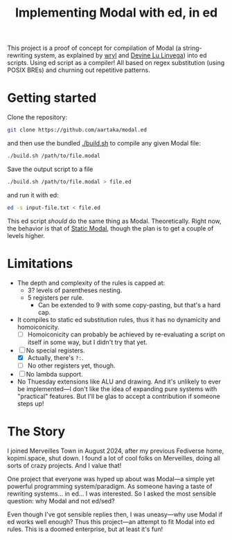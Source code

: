 #+TITLE:Implementing Modal with ed, in ed

This project is a proof of concept for compilation of Modal
(a string-rewriting system, as explained by [[https://wryl.tech/projects/modal.html][wryl]] and [[https://wiki.xxiivv.com/site/modal.html][Devine Lu Linvega]]) into ed scripts.
Using ed script as a compiler!
All based on regex substitution (using POSIX BREs) and churning out repetitive patterns.

* Getting started

Clone the repository:
#+begin_src sh
  git clone https://github.com/aartaka/modal.ed
#+end_src
and then use the bundled [[./build.sh]] to compile any given Modal file:
#+begin_src sh
  ./build.sh /path/to/file.modal
#+end_src
Save the output script to a file
#+begin_src sh
  ./build.sh /path/to/file.modal > file.ed
#+end_src
and run it with ed:
#+begin_src sh
  ed -s input-file.txt < file.ed
#+end_src

This ed script /should/ do the same thing as Modal.
Theoretically.
Right now, the behavior is that of [[https://www.sheeeeeeeep.art/types-of-modal.html#static-modal][Static Modal]], though the plan is to get a couple of levels higher.

* Limitations
- The depth and complexity of the rules is capped at:
  - 3? levels of parentheses nesting.
  - 5 registers per rule.
    - Can be extended to 9 with some copy-pasting, but that's a hard cap.
- It compiles to static ed substitution rules, thus it has no dynamicity and homoiconicity.
  - [ ] Homoiconicity can probably be achieved by re-evaluating a script on itself in some way, but I didn't try that yet.
- [ ] No special registers.
  - [X] Actually, there's ~?:~.
  - [ ] No other registers yet, though.
- [ ] No lambda support.
- No Thuesday extensions like ALU and drawing. And it's unlikely to ever be implemented—I don't like the idea of expanding pure systems with "practical" features. But I'll be glas to accept a contribution if someone steps up!

* The Story
I joined Merveilles Town in August 2024, after my previous Fediverse home, kopimi.space, shut down.
I found a lot of cool folks on Merveilles, doing all sorts of crazy projects.
And I value that!

One project that everyone was hyped up about was Modal—a simple yet powerful programming system/paradigm.
As someone having a taste of rewriting systems... in ed... I was interested.
So I asked the most sensible question: why Modal and not ed/sed?

Even though I've got sensible replies then, I was uneasy—why use Modal if ed works well enough?
Thus this project—an attempt to fit Modal into ed rules.
This is a doomed enterprise, but at least it's fun!
